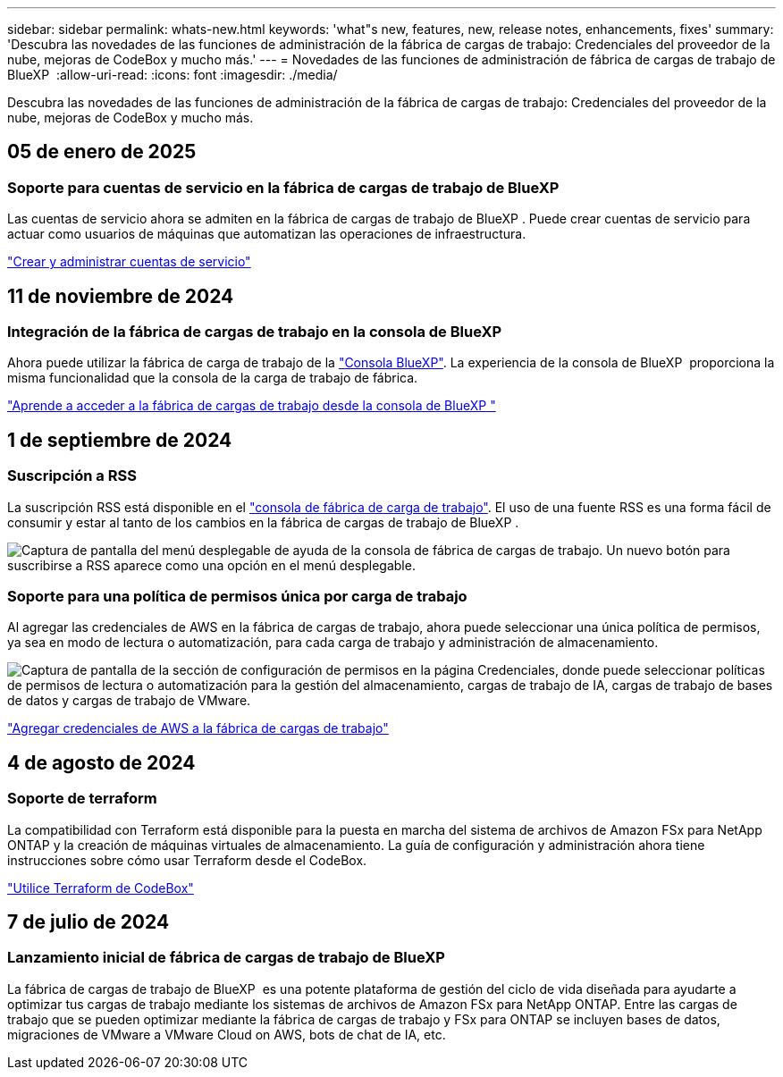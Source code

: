 ---
sidebar: sidebar 
permalink: whats-new.html 
keywords: 'what"s new, features, new, release notes, enhancements, fixes' 
summary: 'Descubra las novedades de las funciones de administración de la fábrica de cargas de trabajo: Credenciales del proveedor de la nube, mejoras de CodeBox y mucho más.' 
---
= Novedades de las funciones de administración de fábrica de cargas de trabajo de BlueXP 
:allow-uri-read: 
:icons: font
:imagesdir: ./media/


[role="lead"]
Descubra las novedades de las funciones de administración de la fábrica de cargas de trabajo: Credenciales del proveedor de la nube, mejoras de CodeBox y mucho más.



== 05 de enero de 2025



=== Soporte para cuentas de servicio en la fábrica de cargas de trabajo de BlueXP 

Las cuentas de servicio ahora se admiten en la fábrica de cargas de trabajo de BlueXP . Puede crear cuentas de servicio para actuar como usuarios de máquinas que automatizan las operaciones de infraestructura.

link:https://docs.netapp.com/us-en/workload-setup-admin/manage-service-accounts.html["Crear y administrar cuentas de servicio"]



== 11 de noviembre de 2024



=== Integración de la fábrica de cargas de trabajo en la consola de BlueXP 

Ahora puede utilizar la fábrica de carga de trabajo de la link:https://console.bluexp.netapp.com["Consola BlueXP"^]. La experiencia de la consola de BlueXP  proporciona la misma funcionalidad que la consola de la carga de trabajo de fábrica.

link:https://docs.netapp.com/us-en/workload-setup-admin/console-experiences.html["Aprende a acceder a la fábrica de cargas de trabajo desde la consola de BlueXP "]



== 1 de septiembre de 2024



=== Suscripción a RSS

La suscripción RSS está disponible en el link:https://console.workloads.netapp.com/["consola de fábrica de carga de trabajo"^]. El uso de una fuente RSS es una forma fácil de consumir y estar al tanto de los cambios en la fábrica de cargas de trabajo de BlueXP .

image:screenshot-rss-subscribe-button.png["Captura de pantalla del menú desplegable de ayuda de la consola de fábrica de cargas de trabajo. Un nuevo botón para suscribirse a RSS aparece como una opción en el menú desplegable."]



=== Soporte para una política de permisos única por carga de trabajo

Al agregar las credenciales de AWS en la fábrica de cargas de trabajo, ahora puede seleccionar una única política de permisos, ya sea en modo de lectura o automatización, para cada carga de trabajo y administración de almacenamiento.

image:screenshot-single-permission-policy-support.png["Captura de pantalla de la sección de configuración de permisos en la página Credenciales, donde puede seleccionar políticas de permisos de lectura o automatización para la gestión del almacenamiento, cargas de trabajo de IA, cargas de trabajo de bases de datos y cargas de trabajo de VMware."]

link:https://docs.netapp.com/us-en/workload-setup-admin/add-credentials.html["Agregar credenciales de AWS a la fábrica de cargas de trabajo"^]



== 4 de agosto de 2024



=== Soporte de terraform

La compatibilidad con Terraform está disponible para la puesta en marcha del sistema de archivos de Amazon FSx para NetApp ONTAP y la creación de máquinas virtuales de almacenamiento. La guía de configuración y administración ahora tiene instrucciones sobre cómo usar Terraform desde el CodeBox.

link:https://docs.netapp.com/us-en/workload-setup-admin/use-codebox.html["Utilice Terraform de CodeBox"^]



== 7 de julio de 2024



=== Lanzamiento inicial de fábrica de cargas de trabajo de BlueXP 

La fábrica de cargas de trabajo de BlueXP  es una potente plataforma de gestión del ciclo de vida diseñada para ayudarte a optimizar tus cargas de trabajo mediante los sistemas de archivos de Amazon FSx para NetApp ONTAP. Entre las cargas de trabajo que se pueden optimizar mediante la fábrica de cargas de trabajo y FSx para ONTAP se incluyen bases de datos, migraciones de VMware a VMware Cloud on AWS, bots de chat de IA, etc.

